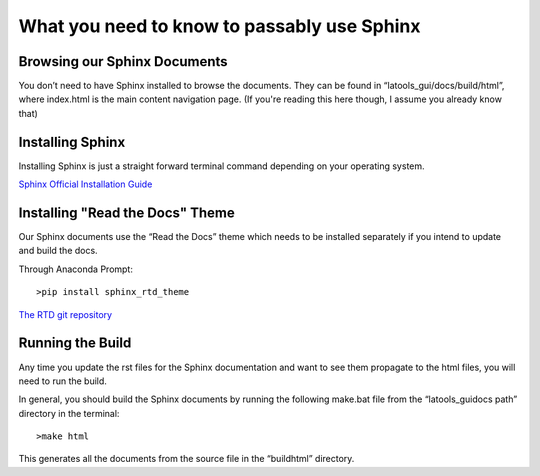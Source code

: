 ##############
What you need to know to passably use Sphinx
##############

Browsing our Sphinx Documents
==============

You don’t need to have Sphinx installed to browse the documents. They can be found in “latools_gui/docs/build/html”, where index.html is the main content navigation page. (If you're reading this here though, I assume you already know that)


Installing Sphinx
===============

Installing Sphinx is just a straight forward terminal command depending on your operating system.

`Sphinx Official Installation Guide <http://www.sphinx-doc.org/en/master/usage/installation.html>`_


Installing "Read the Docs" Theme
=================

Our Sphinx documents use the “Read the Docs” theme which needs to be installed separately if you intend to update and build the docs.

Through Anaconda Prompt::

    >pip install sphinx_rtd_theme

`The RTD git repository <https://github.com/rtfd/sphinx_rtd_theme>`_

Running the Build
=================

Any time you update the rst files for the Sphinx documentation and want to see them propagate to the html files, you will need to run the build.

In general, you should build the Sphinx documents by running the following make.bat file from the “latools_gui\docs path” directory in the terminal::

    >make html

This generates all the documents from the source file in the “build\html” directory.
